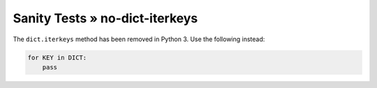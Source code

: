 Sanity Tests » no-dict-iterkeys
===============================

The ``dict.iterkeys`` method has been removed in Python 3. Use the following instead:

.. code-block:: python

    for KEY in DICT:
        pass
